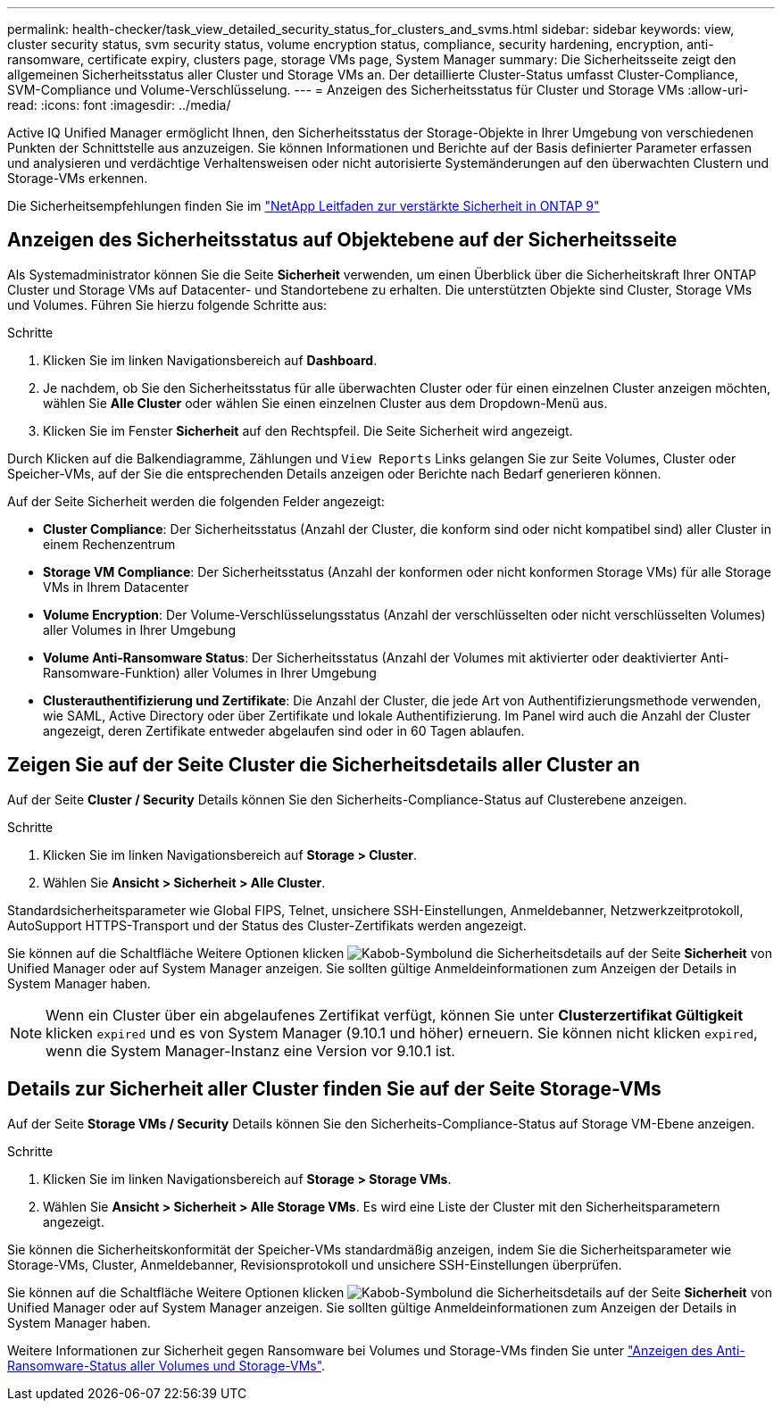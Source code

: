 ---
permalink: health-checker/task_view_detailed_security_status_for_clusters_and_svms.html 
sidebar: sidebar 
keywords: view, cluster security status, svm security status, volume encryption status, compliance, security hardening, encryption, anti-ransomware, certificate expiry, clusters page, storage VMs page, System Manager 
summary: Die Sicherheitsseite zeigt den allgemeinen Sicherheitsstatus aller Cluster und Storage VMs an. Der detaillierte Cluster-Status umfasst Cluster-Compliance, SVM-Compliance und Volume-Verschlüsselung. 
---
= Anzeigen des Sicherheitsstatus für Cluster und Storage VMs
:allow-uri-read: 
:icons: font
:imagesdir: ../media/


[role="lead"]
Active IQ Unified Manager ermöglicht Ihnen, den Sicherheitsstatus der Storage-Objekte in Ihrer Umgebung von verschiedenen Punkten der Schnittstelle aus anzuzeigen. Sie können Informationen und Berichte auf der Basis definierter Parameter erfassen und analysieren und verdächtige Verhaltensweisen oder nicht autorisierte Systemänderungen auf den überwachten Clustern und Storage-VMs erkennen.

Die Sicherheitsempfehlungen finden Sie im https://www.netapp.com/pdf.html?item=/media/10674-tr4569pdf.pdf["NetApp Leitfaden zur verstärkte Sicherheit in ONTAP 9"^]



== Anzeigen des Sicherheitsstatus auf Objektebene auf der Sicherheitsseite

Als Systemadministrator können Sie die Seite *Sicherheit* verwenden, um einen Überblick über die Sicherheitskraft Ihrer ONTAP Cluster und Storage VMs auf Datacenter- und Standortebene zu erhalten. Die unterstützten Objekte sind Cluster, Storage VMs und Volumes. Führen Sie hierzu folgende Schritte aus:

.Schritte
. Klicken Sie im linken Navigationsbereich auf *Dashboard*.
. Je nachdem, ob Sie den Sicherheitsstatus für alle überwachten Cluster oder für einen einzelnen Cluster anzeigen möchten, wählen Sie *Alle Cluster* oder wählen Sie einen einzelnen Cluster aus dem Dropdown-Menü aus.
. Klicken Sie im Fenster *Sicherheit* auf den Rechtspfeil. Die Seite Sicherheit wird angezeigt.


Durch Klicken auf die Balkendiagramme, Zählungen und `View Reports` Links gelangen Sie zur Seite Volumes, Cluster oder Speicher-VMs, auf der Sie die entsprechenden Details anzeigen oder Berichte nach Bedarf generieren können.

Auf der Seite Sicherheit werden die folgenden Felder angezeigt:

* *Cluster Compliance*: Der Sicherheitsstatus (Anzahl der Cluster, die konform sind oder nicht kompatibel sind) aller Cluster in einem Rechenzentrum
* *Storage VM Compliance*: Der Sicherheitsstatus (Anzahl der konformen oder nicht konformen Storage VMs) für alle Storage VMs in Ihrem Datacenter
* *Volume Encryption*: Der Volume-Verschlüsselungsstatus (Anzahl der verschlüsselten oder nicht verschlüsselten Volumes) aller Volumes in Ihrer Umgebung
* *Volume Anti-Ransomware Status*: Der Sicherheitsstatus (Anzahl der Volumes mit aktivierter oder deaktivierter Anti-Ransomware-Funktion) aller Volumes in Ihrer Umgebung
* *Clusterauthentifizierung und Zertifikate*: Die Anzahl der Cluster, die jede Art von Authentifizierungsmethode verwenden, wie SAML, Active Directory oder über Zertifikate und lokale Authentifizierung. Im Panel wird auch die Anzahl der Cluster angezeigt, deren Zertifikate entweder abgelaufen sind oder in 60 Tagen ablaufen.




== Zeigen Sie auf der Seite Cluster die Sicherheitsdetails aller Cluster an

Auf der Seite *Cluster / Security* Details können Sie den Sicherheits-Compliance-Status auf Clusterebene anzeigen.

.Schritte
. Klicken Sie im linken Navigationsbereich auf *Storage > Cluster*.
. Wählen Sie *Ansicht > Sicherheit > Alle Cluster*.


Standardsicherheitsparameter wie Global FIPS, Telnet, unsichere SSH-Einstellungen, Anmeldebanner, Netzwerkzeitprotokoll, AutoSupport HTTPS-Transport und der Status des Cluster-Zertifikats werden angezeigt.

Sie können auf die Schaltfläche Weitere Optionen klicken image:icon_kabob.gif["Kabob-Symbol"]und die Sicherheitsdetails auf der Seite *Sicherheit* von Unified Manager oder auf System Manager anzeigen. Sie sollten gültige Anmeldeinformationen zum Anzeigen der Details in System Manager haben.


NOTE: Wenn ein Cluster über ein abgelaufenes Zertifikat verfügt, können Sie unter *Clusterzertifikat Gültigkeit* klicken `expired` und es von System Manager (9.10.1 und höher) erneuern. Sie können nicht klicken `expired`, wenn die System Manager-Instanz eine Version vor 9.10.1 ist.



== Details zur Sicherheit aller Cluster finden Sie auf der Seite Storage-VMs

Auf der Seite *Storage VMs / Security* Details können Sie den Sicherheits-Compliance-Status auf Storage VM-Ebene anzeigen.

.Schritte
. Klicken Sie im linken Navigationsbereich auf *Storage > Storage VMs*.
. Wählen Sie *Ansicht > Sicherheit > Alle Storage VMs*. Es wird eine Liste der Cluster mit den Sicherheitsparametern angezeigt.


Sie können die Sicherheitskonformität der Speicher-VMs standardmäßig anzeigen, indem Sie die Sicherheitsparameter wie Storage-VMs, Cluster, Anmeldebanner, Revisionsprotokoll und unsichere SSH-Einstellungen überprüfen.

Sie können auf die Schaltfläche Weitere Optionen klicken image:icon_kabob.gif["Kabob-Symbol"]und die Sicherheitsdetails auf der Seite *Sicherheit* von Unified Manager oder auf System Manager anzeigen. Sie sollten gültige Anmeldeinformationen zum Anzeigen der Details in System Manager haben.

Weitere Informationen zur Sicherheit gegen Ransomware bei Volumes und Storage-VMs finden Sie unter link:../health-checker/task_view_antiransomware_status_of_all_volumes_storage_vms.html["Anzeigen des Anti-Ransomware-Status aller Volumes und Storage-VMs"].
